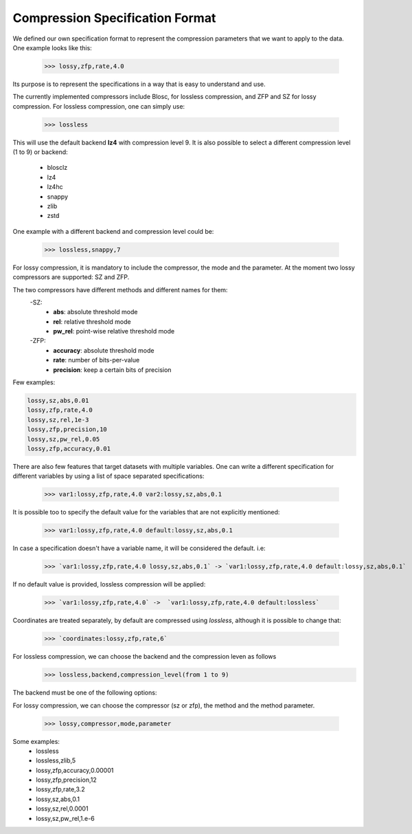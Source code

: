Compression Specification Format
================================

We defined our own specification format to represent the compression parameters that we want to apply to the data.
One example looks like this:

    >>> lossy,zfp,rate,4.0

Its purpose is to represent the specifications in a way that is easy to understand and use.

The currently implemented compressors include Blosc, for lossless compression, and ZFP and SZ for lossy compression.
For lossless compression, one can simply use:

    >>> lossless

This will use the default backend **lz4** with compression level 9.
It is also possible to select a different compression level (1 to 9) or backend:

        - blosclz
        - lz4
        - lz4hc
        - snappy
        - zlib
        - zstd

One example with a different backend and compression level could be:

    >>> lossless,snappy,7


For lossy compression, it is mandatory to include the compressor, the mode and the parameter.
At the moment two lossy compressors are supported: SZ and ZFP.

The two compressors have different methods and different names for them:
    -SZ:
        - **abs**: absolute threshold mode
        - **rel**: relative threshold mode
        - **pw_rel**: point-wise relative threshold mode
    -ZFP:
        - **accuracy**: absolute threshold mode
        - **rate**: number of bits-per-value
        - **precision**: keep a certain bits of precision


Few examples:

.. code::

    lossy,sz,abs,0.01
    lossy,zfp,rate,4.0
    lossy,sz,rel,1e-3
    lossy,zfp,precision,10
    lossy,sz,pw_rel,0.05
    lossy,zfp,accuracy,0.01

There are also few features that target datasets with multiple variables.
One can write a different specification for different variables by using a list of space separated specifications:

    >>> var1:lossy,zfp,rate,4.0 var2:lossy,sz,abs,0.1

It is possible too to specify the default value for the variables that are not explicitly mentioned:

    >>> var1:lossy,zfp,rate,4.0 default:lossy,sz,abs,0.1

In case a specification doesn't have a variable name, it will be considered the default. i.e:

    >>> `var1:lossy,zfp,rate,4.0 lossy,sz,abs,0.1` -> `var1:lossy,zfp,rate,4.0 default:lossy,sz,abs,0.1`

If no default value is provided, lossless compression will be applied:

    >>> `var1:lossy,zfp,rate,4.0` ->  `var1:lossy,zfp,rate,4.0 default:lossless`

Coordinates are treated separately, by default are compressed using `lossless`, although it is possible to change that:

    >>> `coordinates:lossy,zfp,rate,6`



For lossless compression, we can choose the backend and the compression leven as follows
    >>> lossless,backend,compression_level(from 1 to 9)

The backend must be one of the following options:



For lossy compression, we can choose the compressor (sz or zfp),
the method and the method parameter.

    >>> lossy,compressor,mode,parameter

Some examples:
    - lossless
    - lossless,zlib,5
    - lossy,zfp,accuracy,0.00001
    - lossy,zfp,precision,12
    - lossy,zfp,rate,3.2
    - lossy,sz,abs,0.1
    - lossy,sz,rel,0.0001
    - lossy,sz,pw_rel,1.e-6

